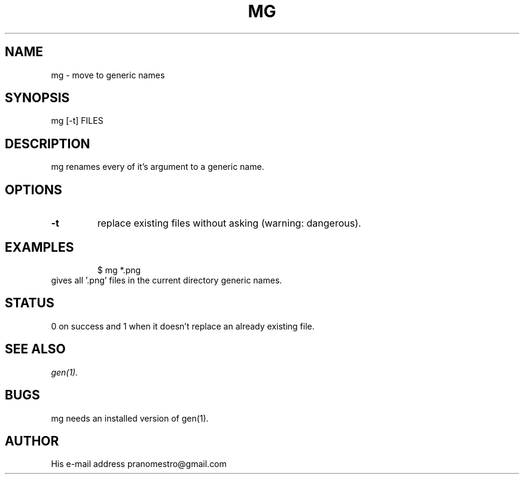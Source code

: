 .TH MG 1
.SH NAME
mg \- move to generic names

.SH SYNOPSIS
mg [-t] FILES

.SH DESCRIPTION
mg renames every of it's argument to a generic name.

.SH OPTIONS
.TP
.BI \-t
replace existing files without asking (warning: dangerous).

.SH EXAMPLES
.PP
.fi
.RS
$ mg *.png
.RE
.fi
gives all '.png' files in the current directory generic names.

.SH STATUS
0 on success and 1 when it doesn't replace an already existing file.

.SH "SEE ALSO"
.IR gen(1).

.SH BUGS
mg needs an installed version of gen(1).

.SH AUTHOR
His e-mail address pranomestro@gmail.com
